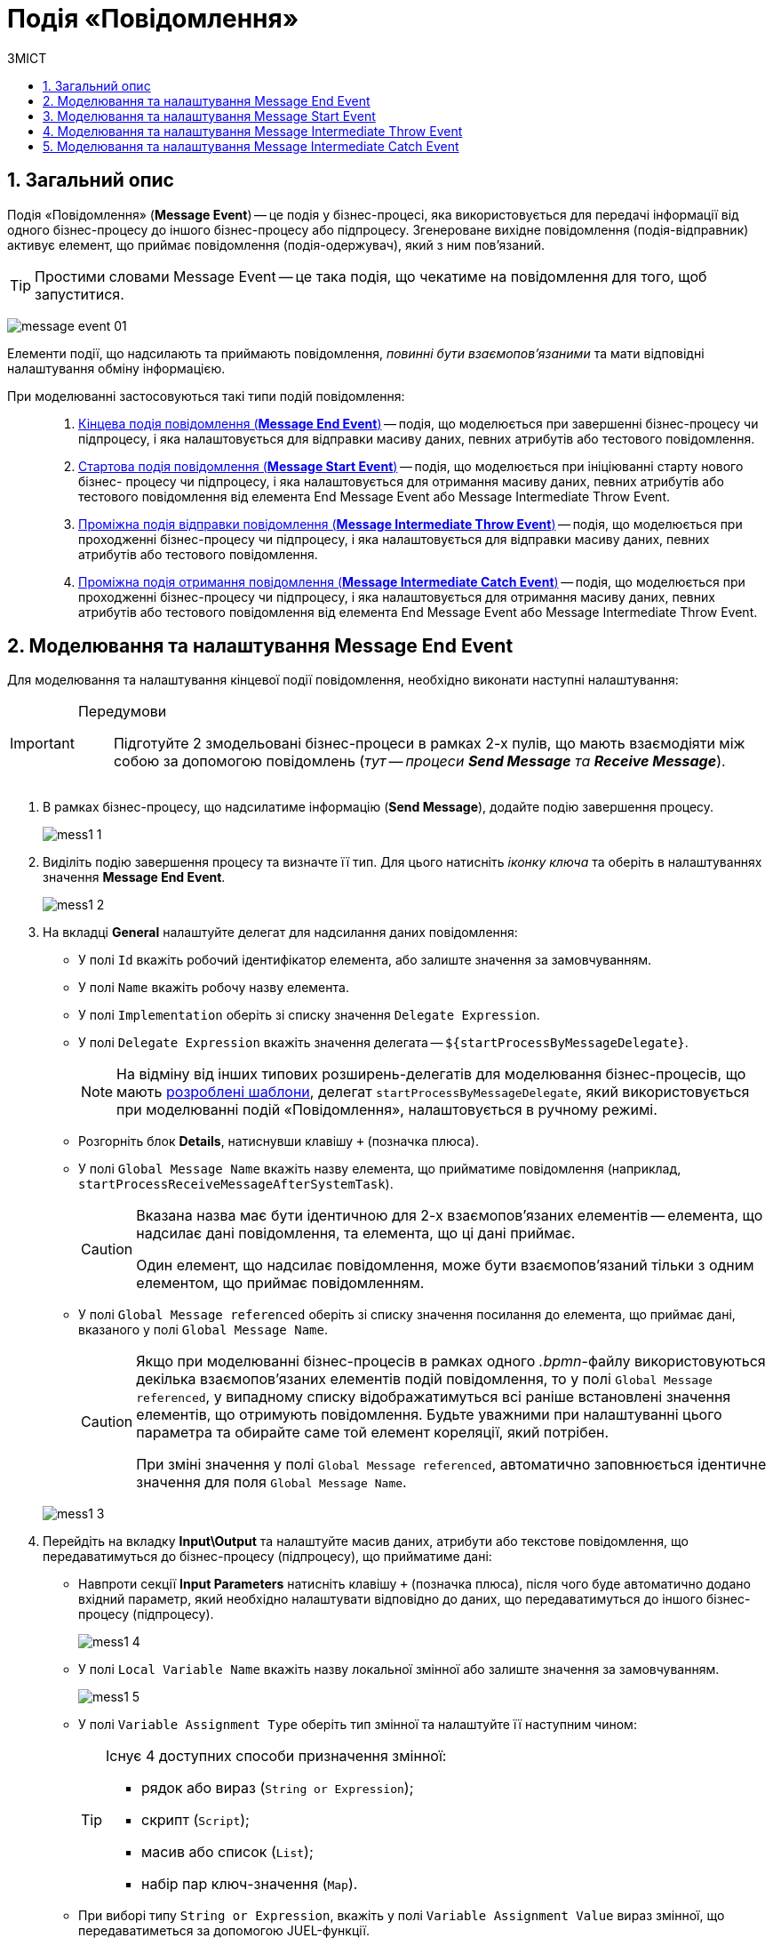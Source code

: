 = Подія «Повідомлення»
:toc:
:toc-title: ЗМІСТ
:toclevels: 5
:sectnums:
:sectnumlevels: 5
:sectanchors:

== Загальний опис

Подія «Повідомлення» (*Message Event*) -- це подія у бізнес-процесі, яка використовується для передачі інформації від одного бізнес-процесу до іншого бізнес-процесу або підпроцесу. Згенероване вихідне повідомлення (подія-відправник) активує елемент, що приймає повідомлення (подія-одержувач), який з ним пов'язаний.

TIP: Простими словами Message Event -- це така подія, що чекатиме на повідомлення для того, щоб запуститися.

image:bp-modeling/bp/events/message-event/message-event-01.png[]

Елементи події, що надсилають та приймають повідомлення, _повинні бути взаємопов'язаними_ та мати відповідні налаштування обміну інформацією.

При моделюванні застосовуються такі типи подій повідомлення: ::

. xref:#message-end-event[Кінцева подія повідомлення (*Message End Event*)] -- подія, що моделюється при завершенні бізнес-процесу чи підпроцесу, і яка налаштовується для відправки масиву даних, певних атрибутів або тестового повідомлення.

. xref:#message-start-event[Стартова подія повідомлення (*Message Start Event*)] -- подія, що моделюється при ініціюванні старту нового бізнес- процесу чи підпроцесу, і яка налаштовується для отримання масиву даних, певних атрибутів або тестового повідомлення від елемента End Message Event або Message Intermediate Throw Event.

. xref:#message-intermediate-throw-event[Проміжна подія відправки повідомлення (*Message Intermediate Throw Event*)] -- подія, що моделюється при проходженні бізнес-процесу чи підпроцесу, і яка налаштовується для відправки масиву даних, певних атрибутів або тестового повідомлення.

. xref:#message-intermediate-catch-event[Проміжна подія отримання повідомлення (*Message Intermediate Catch Event*)] -- подія, що моделюється при проходженні бізнес-процесу чи підпроцесу, і яка налаштовується для отримання масиву даних, певних атрибутів або тестового повідомлення від елемента End Message Event або Message Intermediate Throw Event.

[#message-end-event]
== Моделювання та налаштування Message End Event

Для моделювання та налаштування кінцевої події повідомлення, необхідно виконати наступні налаштування:

[IMPORTANT]
====
Передумови ::

Підготуйте 2 змодельовані бізнес-процеси в рамках 2-х пулів, що мають взаємодіяти між собою за допомогою повідомлень (_тут -- процеси *Send Message* та *Receive Message_*).
====

. В рамках бізнес-процесу, що надсилатиме інформацію (*Send Message*), додайте подію завершення процесу.

+
image:bp-modeling/bp/events/message-event/mess1_1.png[]

. Виділіть подію завершення процесу та визначте її тип. Для цього натисніть _іконку ключа_ та оберіть в налаштуваннях значення *Message End Event*.

+
image:bp-modeling/bp/events/message-event/mess1_2.png[]

. На вкладці *General* налаштуйте делегат для надсилання даних повідомлення:

* У полі `Id` вкажіть робочий ідентифікатор елемента, або залиште значення за замовчуванням.
* У полі `Name` вкажіть робочу назву елемента.
* У полі `Implementation` оберіть зі списку значення `Delegate Expression`.
* У полі `Delegate Expression` вкажіть значення делегата -- `${startProcessByMessageDelegate}`.
+
NOTE: На відміну від інших типових розширень-делегатів для моделювання бізнес-процесів, що мають xref:bp-modeling/bp/bp-element-templates-installation-configuration.adoc[розроблені шаблони], делегат `startProcessByMessageDelegate`, який використовується при моделюванні подій «Повідомлення», налаштовується в ручному режимі.

* Розгорніть блок *Details*, натиснувши клавішу `+` (позначка плюса).
* У полі `Global Message Name` вкажіть назву елемента, що прийматиме повідомлення (наприклад, `startProcessReceiveMessageAfterSystemTask`).
+
[CAUTION]
====
Вказана назва має бути ідентичною для 2-х взаємопов'язаних елементів -- елемента, що надсилає дані повідомлення, та елемента, що ці дані приймає.

Один елемент, що надсилає повідомлення, може бути взаємопов'язаний тільки з одним елементом, що приймає повідомленням.
====

* У полі `Global Message referenced` оберіть зі списку значення посилання до елемента, що приймає дані, вказаного у полі `Global Message Name`.
+
[CAUTION]
====
Якщо при моделюванні бізнес-процесів в рамках одного _.bpmn_-файлу використовуються декілька взаємопов'язаних елементів подій повідомлення, то у полі `Global Message referenced`, у випадному списку відображатимуться всі раніше встановлені значення елементів, що отримують повідомлення. Будьте уважними при налаштуванні цього параметра та обирайте саме той елемент кореляції, який потрібен.

При зміні значення у полі `Global Message referenced`, автоматично заповнюється ідентичне значення для поля `Global Message Name`.
====

+
image:bp-modeling/bp/events/message-event/mess1_3.png[]

. Перейдіть на вкладку *Input\Output* та налаштуйте масив даних, атрибути або текстове повідомлення, що передаватимуться до бізнес-процесу (підпроцесу), що прийматиме дані:

* Навпроти секції *Input Parameters* натисніть клавішу `+` (позначка плюса), після чого буде автоматично додано вхідний параметр, який необхідно налаштувати відповідно до даних, що передаватимуться до іншого бізнес-процесу (підпроцесу).

+
image:bp-modeling/bp/events/message-event/mess1_4.png[]

* У полі `Local Variable Name` вкажіть назву локальної змінної або залиште значення за замовчуванням.

+
image:bp-modeling/bp/events/message-event/mess1_5.png[]

* У полі `Variable Assignment Type` оберіть тип змінної та налаштуйте її наступним чином:

+
[TIP]
====
Існує 4 доступних способи призначення змінної:

* рядок або вираз (`String or Expression`);
* скрипт (`Script`);
* масив або список (`List`);
* набір пар ключ-значення (`Map`).

====


* При виборі типу `String or Expression`, вкажіть у полі `Variable Assignment Value` вираз змінної, що передаватиметься за допомогою JUEL-функції.

+
[TIP]
====
За детальною інформацією щодо підтримуваних Платформою JUEL-функцій, зверніться до сторінки xref:bp-modeling/bp/modeling-facilitation/modelling-with-juel-functions.adoc[].
====

+
image:bp-modeling/bp/events/message-event/mess1_6.png[]

* При виборі типу `Script`, вкажіть дані скрипту у полях `Script Format`, `Script Type` та `Script`.

+
image:bp-modeling/bp/events/message-event/mess1_7.png[]

* При виборі типу `List`, натисніть `+` (`Add Value`) та у полі `Value` вкажіть значення змінної (текст або за допомогою JUEL-функції).

+
image:bp-modeling/bp/events/message-event/mess1_8.png[]

* При виборі типу `Map`, натисніть кнопку `+`, у полі `Key` вкажіть назву змінної, а в полі `Value` вкажіть значення змінної (текст або за допомогою JUEL-функцій).

+
image:bp-modeling/bp/events/message-event/mess1_9.png[]

* За необхідності, навпроти секції *Input Parameters* натисніть кнопку `+` та сконфігуруйте значення наступної змінної.

.Приклади конфігурації змінних для Message End Event
====
image:bp-modeling/bp/events/message-event/mess1_10.png[]

image:bp-modeling/bp/events/message-event/mess1_11.png[]
====

[#message-start-event]
== Моделювання та налаштування Message Start Event

Для моделювання та налаштування стартової події повідомлення, необхідно виконати наступні налаштування:

[IMPORTANT]
====
Передумови ::

Підготуйте 2 змодельовані бізнес-процеси в рамках 2-х пулів, що мають взаємодіяти між собою за допомогою повідомлень (_тут -- процеси *Send Message* та *Receive Message_*).
====

. В рамках бізнес-процесу, що прийматиме інформацію (*Receive Message*), додайте стартову подію.

+
image:bp-modeling/bp/events/message-event/mess1_12.png[]

. Виділіть початкову подію та визначте її тип. Для цього натисніть _іконку ключа_ та оберіть в налаштуваннях значення *Message Start Event*.

+
image:bp-modeling/bp/events/message-event/mess1_13.png[]

. На вкладці *General* налаштуйте елемент для отримання даних повідомлення:

* У полі `Id` вкажіть робочий ідентифікатор елемента або залиште значення за замовчуванням.
* У полі `Name` вкажіть робочу назву елемента.
* Навпроти секції *Details* натисніть клавішу `+` (позначка плюса).
* У полі `Global Message Name` вкажіть назву елемента, що прийматиме дані, і значення якого було вказано для події повідомлення, що надсилатиме дані (End Message Event або Message Intermediate Throw Event).
Наприклад, `startProcessReceiveMessageAfterSystemTask`.

+
[CAUTION]
====
Вказана назва має бути ідентичною для 2-х взаємопов'язаних елементів -- елемента, що надсилає дані повідомлення, та елемента, що ці дані приймає.

Один елемент, що надсилає повідомлення, може бути взаємопов'язаний тільки з одним елементом, що приймає повідомленням.
====

* У полі `Global Message referenced` оберіть зі списку значення посилання елемента, що приймає дані, вказаного у полі `Global Message Name`.

+
[CAUTION]
====
Якщо при моделюванні бізнес-процесів в рамках одного _.bpmn_-файлу використовуються декілька взаємопов'язаних елементів подій повідомлення, то у полі `Global Message referenced`, у випадному списку відображатимуться всі раніше встановлені значення елементів, що отримують повідомлення. Будьте уважними при налаштуванні цього параметра та обирайте саме той елемент кореляції, який потрібен.

При зміні значення у полі `Global Message referenced`, автоматично заповнюється ідентичне значення для поля `Global Message Name`.
====

+
image:bp-modeling/bp/events/message-event/mess1_14.png[]

[#message-intermediate-throw-event]
== Моделювання та налаштування Message Intermediate Throw Event

Для моделювання та налаштування проміжної події відправки повідомлення, необхідно виконати наступні налаштування:

[IMPORTANT]
====
Передумови ::

Підготуйте 2 змодельовані бізнес-процеси в рамках 2-х пулів, що мають взаємодіяти між собою за допомогою повідомлень (_тут -- процеси *Send Message* та *Receive Message_*).
====

. В рамках бізнес-процесу, що надсилатиме інформацію (*Send Message*), додайте проміжну подію (Intermediate/Boundary Event).

+
image:bp-modeling/bp/events/message-event/mess1_15.png[]

. Змоделюйте взаємодію між двома процесами.

+
image:bp-modeling/bp/events/message-event/mess1_16.png[]

. Виділіть проміжну подію та визначте її тип. Для цього натисніть _іконку ключа_ та оберіть в налаштуваннях значення *Message Intermediate Throw Event*.

+
image:bp-modeling/bp/events/message-event/mess1_17.png[]

. На вкладці *General* налаштуйте делегат для надсилання даних повідомлення:

* У полі `Id` вкажіть робочий ідентифікатор елемента, або залиште значення за замовчуванням.
* У полі `Name` вкажіть робочу назву елемента.
* У полі `Implementation` оберіть зі списку значення `Delegate Expression`.
* У полі `Delegate Expression` вкажіть значення делегата -- `${startProcessByMessageDelegate}`.
+
NOTE: На відміну від інших типових розширень-делегатів для моделювання бізнес-процесів, що мають xref:bp-modeling/bp/bp-element-templates-installation-configuration.adoc[розроблені шаблони], делегат `startProcessByMessageDelegate`, який використовується при моделюванні подій «Повідомлення», налаштовується в ручному режимі.

* Розгорніть блок *Details*, натиснувши клавішу `+` (позначка плюса).
* У полі `Global Message Name` вкажіть назву елемента, що прийматиме повідомлення (наприклад, `startProcessReceiveMessageExec`).

+
[CAUTION]
====
Вказана назва має бути ідентичною для 2-х взаємопов'язаних елементів -- елемента, що надсилає дані повідомлення, та елемента, що ці дані приймає.

Один елемент, що надсилає повідомлення, може бути взаємопов'язаний тільки з одним елементом, що приймає повідомленням.
====

* У полі `Global Message referenced` оберіть зі списку значення посилання до елемента, що приймає дані, вказаного у полі `Global Message Name`.

+
[CAUTION]
====
Якщо при моделюванні бізнес-процесів в рамках одного _.bpmn_-файлу використовуються декілька взаємопов'язаних елементів подій повідомлення, то у полі `Global Message referenced`, у випадному списку відображатимуться всі раніше встановлені значення елементів, що отримують повідомлення. Будьте уважними при налаштуванні цього параметра та обирайте саме той елемент кореляції, який потрібен.

При зміні значення у полі `Global Message referenced`, автоматично заповнюється ідентичне значення для поля `Global Message Name`.
====

+
image:bp-modeling/bp/events/message-event/mess1_18.png[]

. Перейдіть на вкладку *Input\Output* та налаштуйте масив даних, атрибути або текстове повідомлення, що передаються іншому бізнес-процесу (підпроцесу).

TIP: Налаштування input/output-параметрів делегата детально описані у розділі xref:#message-end-event[].


.Приклади конфігурації змінних для Message Intermediate Throw Event
====
image:bp-modeling/bp/events/message-event/mess1_19.png[]

image:bp-modeling/bp/events/message-event/mess1_20.png[]
====

[#message-intermediate-catch-event]
== Моделювання та налаштування Message Intermediate Catch Event

Для моделювання та налаштування проміжної події отримання повідомлення, необхідно виконати наступні налаштування:

[IMPORTANT]
====
Передумови ::

Підготуйте 2 змодельовані бізнес-процеси в рамках 2-х пулів, що мають взаємодіяти між собою за допомогою повідомлень (_тут -- процеси *First Process* та *Second Process_*).
====

. В рамках бізнес-процесу, що прийматиме інформацію (*First Process*), додайте проміжну подію.

+
image:bp-modeling/bp/events/message-event/mess1_21.png[]

. Виділіть проміжну подію та визначте її тип. Для цього натисніть _іконку ключа_ та оберіть в налаштуваннях значення *Message Intermediate Catch Event*.

+
image:bp-modeling/bp/events/message-event/mess1_22.png[]

. На вкладці *General* налаштуйте елемент для отримання даних повідомлення:

* У полі `Id` вкажіть робочий ідентифікатор елемента або залиште значення за замовчуванням.
* У полі `Name` вкажіть робочу назву елемента.
* Навпроти секції *Details* натисніть клавішу `+` (позначка плюса).
* У полі `Global Message Name` вкажіть назву елемента, що прийматиме дані, і значення якого було вказано для події повідомлення, що надсилатиме дані (End Message Event або Message Intermediate Throw Event).
Наприклад, `sendIntermediateMessage`.

+
[CAUTION]
====
Вказана назва має бути ідентичною для 2-х взаємопов'язаних елементів -- елемента, що надсилає дані повідомлення, та елемента, що ці дані приймає.

Один елемент, що надсилає повідомлення, може бути взаємопов'язаний тільки з одним елементом, що приймає повідомленням.
====

* У полі `Global Message referenced` оберіть зі списку значення посилання елемента, що приймає дані, вказаного у полі `Global Message Name`.

+
[CAUTION]
====
Якщо при моделюванні бізнес-процесів в рамках одного _.bpmn_-файлу використовуються декілька взаємопов'язаних елементів подій повідомлення, то у полі `Global Message referenced`, у випадному списку відображатимуться всі раніше встановлені значення елементів, що отримують повідомлення. Будьте уважними при налаштуванні цього параметра та обирайте саме той елемент кореляції, який потрібен.

При зміні значення у полі `Global Message referenced`, автоматично заповнюється ідентичне значення для поля `Global Message Name`.
====

+
image:bp-modeling/bp/events/message-event/mess1_23.png[]